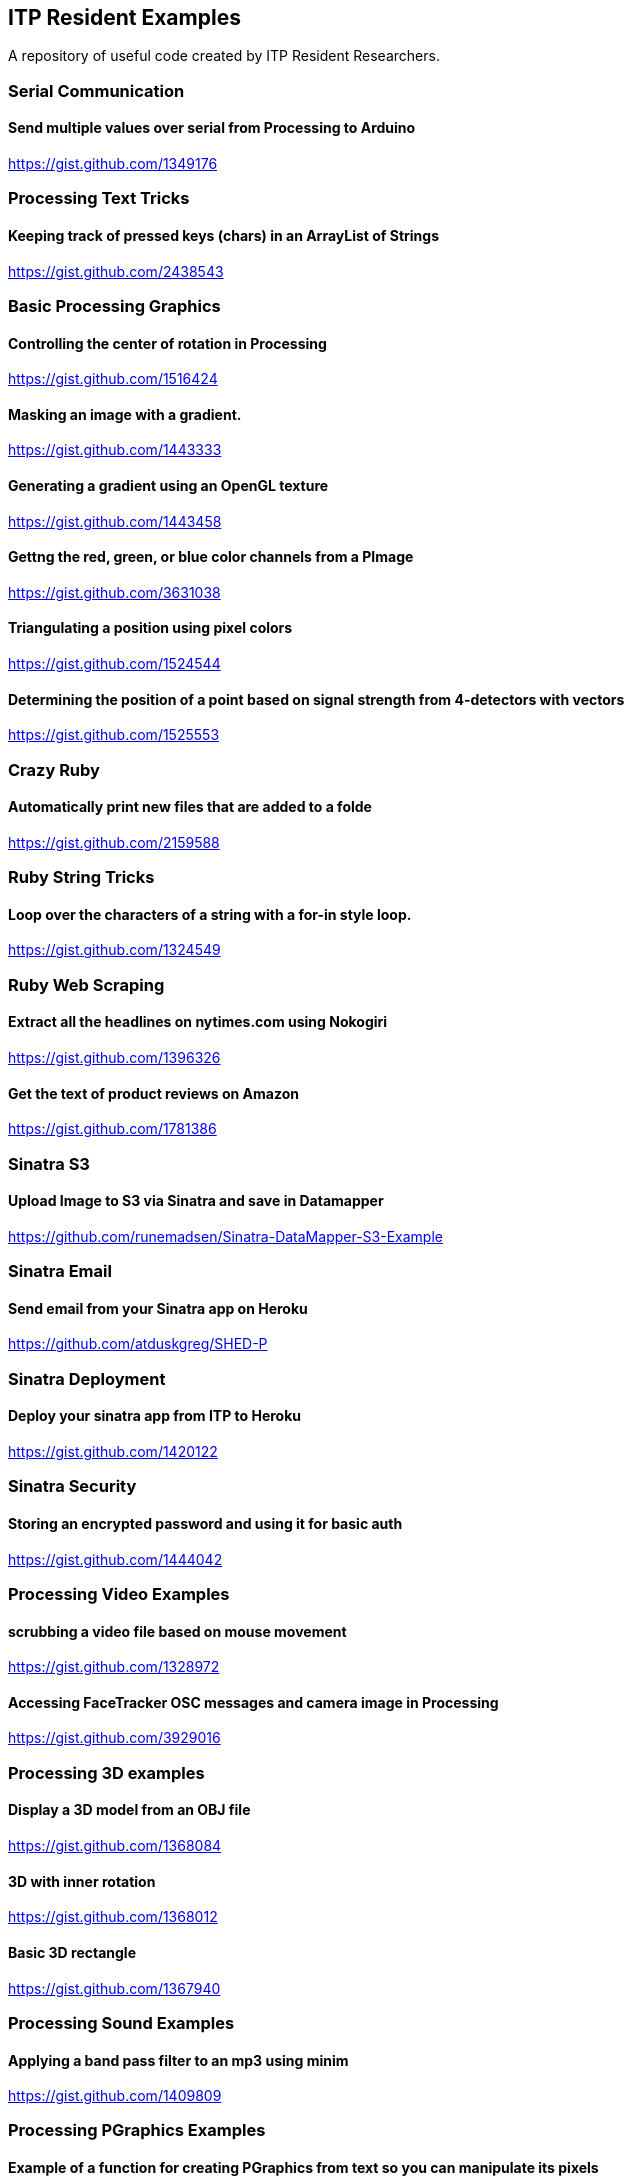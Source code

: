 == ITP Resident Examples

A repository of useful code created by ITP Resident Researchers.

=== Serial Communication

==== Send multiple values over serial from Processing to Arduino

https://gist.github.com/1349176

=== Processing Text Tricks

==== Keeping track of pressed keys (chars) in an ArrayList of Strings

https://gist.github.com/2438543

=== Basic Processing Graphics

==== Controlling the center of rotation in Processing

https://gist.github.com/1516424

==== Masking an image with a gradient.

https://gist.github.com/1443333

==== Generating a gradient using an OpenGL texture

https://gist.github.com/1443458

==== Gettng the red, green, or blue color channels from a PImage

https://gist.github.com/3631038

==== Triangulating a position using pixel colors

https://gist.github.com/1524544

==== Determining the position of a point based on signal strength from 4-detectors with vectors

https://gist.github.com/1525553

=== Crazy Ruby

==== Automatically print new files that are added to a folde

https://gist.github.com/2159588

=== Ruby String Tricks

==== Loop over the characters of a string with a for-in style loop.

https://gist.github.com/1324549

=== Ruby Web Scraping

==== Extract all the headlines on nytimes.com using Nokogiri

https://gist.github.com/1396326

==== Get the text of product reviews on Amazon

https://gist.github.com/1781386

=== Sinatra S3

==== Upload Image to S3 via Sinatra and save in Datamapper

https://github.com/runemadsen/Sinatra-DataMapper-S3-Example

=== Sinatra Email

==== Send email from your Sinatra app on Heroku

https://github.com/atduskgreg/SHED-P

=== Sinatra Deployment

==== Deploy your sinatra app from ITP to Heroku

https://gist.github.com/1420122

=== Sinatra Security

==== Storing an encrypted password and using it for basic auth

https://gist.github.com/1444042

=== Processing Video Examples

==== scrubbing a video file based on mouse movement

https://gist.github.com/1328972

==== Accessing FaceTracker OSC messages and camera image in Processing

https://gist.github.com/3929016

=== Processing 3D examples

==== Display a 3D model from an OBJ file

https://gist.github.com/1368084

==== 3D with inner rotation

https://gist.github.com/1368012

==== Basic 3D rectangle

https://gist.github.com/1367940

=== Processing Sound Examples

==== Applying a band pass filter to an mp3 using minim

https://gist.github.com/1409809

=== Processing PGraphics Examples

==== Example of a function for creating PGraphics from text so you can manipulate its pixels

https://gist.github.com/1323716[string_into_pgraphics.pde]

==== Converting a string into a PGraphics so you can manipulate it as an image.

https://gist.github.com/1323714[pgraphics_from_text.pde]

=== OpenFrameworks Pixel Distances

==== Find the distance from a point to a line, use that to find the strip of pixels at the border of a polygon. Based on Paul Bourke's method for finding the distance from a point to a line.

https://gist.github.com/1325002[polygon_distance_bourke.pde]

== Arduino

==== Using Parallax Memsic2125 Dual Axis Accelerometer to using Y Axis to control a servo with smoothening

https://gist.github.com/1334479[Parallax Accelerometer Servo]

==== Basic Shiftbrite

https://gist.github.com/2137239
